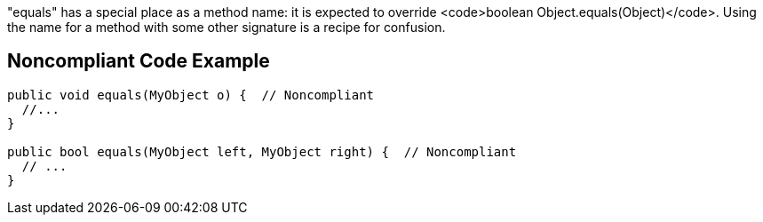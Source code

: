 "equals" has a special place as a method name: it is expected to override <code>boolean Object.equals(Object)</code>. Using the name for a method with some other signature is a recipe for confusion.


== Noncompliant Code Example

----
public void equals(MyObject o) {  // Noncompliant
  //...
}

public bool equals(MyObject left, MyObject right) {  // Noncompliant
  // ...
}
----

